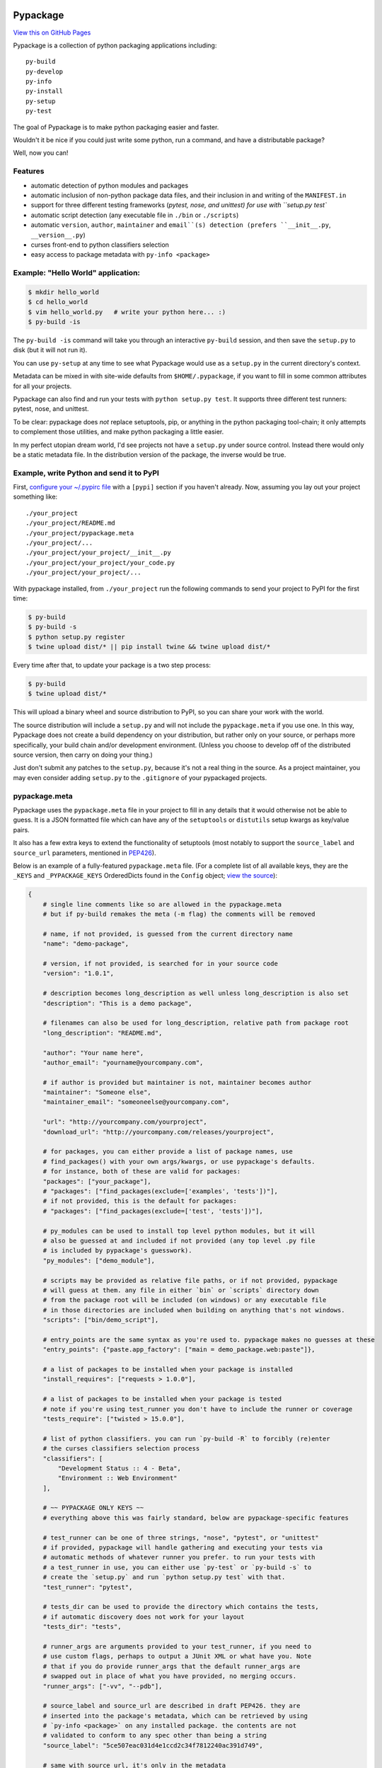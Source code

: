 Pypackage
=========

`View this on GitHub Pages <http://ccpgames.github.io/pypackage/>`__

|Build Status| |Coverage Status| |Version| |Download format| |Downloads
this month| |Development Status| |License| |Gitter Chat|

Pypackage is a collection of python packaging applications including:

::

    py-build
    py-develop
    py-info
    py-install
    py-setup
    py-test

The goal of Pypackage is to make python packaging easier and
faster.

Wouldn't it be nice if you could just write some python, run a command,
and have a distributable package? 

Well, now you can!

Features
--------

-  automatic detection of python modules and packages
-  automatic inclusion of non-python package data files, and their
   inclusion in and writing of the ``MANIFEST.in``
-  support for three different testing frameworks (`pytest, nose, and
   unittest) for use with ``setup.py test``
-  automatic script detection (any executable file in ``./bin`` or
   ``./scripts``)
-  automatic ``version``, ``author``, ``maintainer`` and ``email``(s)
   detection (prefers ``__init__.py``, ``__version__.py``)
-  curses front-end to python classifiers selection
-  easy access to package metadata with ``py-info <package>``

Example: "Hello World" application:
-----------------------------------

.. code:: bash

    $ mkdir hello_world
    $ cd hello_world
    $ vim hello_world.py   # write your python here... :)
    $ py-build -is

The ``py-build -is`` command will take you through an interactive
``py-build`` session, and then save the ``setup.py`` to disk (but it 
will not run it).

You can use ``py-setup`` at any time to see what Pypackage would use 
as a ``setup.py`` in the current directory's context.

Metadata can be mixed in with site-wide defaults from ``$HOME/.pypackage``,
if you want to fill in some common attributes for all your projects.

Pypackage can also find and run your tests with ``python setup.py test``.
It supports three different test runners: pytest, nose, and unittest.

To be clear: pypackage does *not* replace setuptools, pip, or anything 
in the python packaging tool-chain; it only attempts to complement those utilities, and make python packaging a little easier.

In my perfect utopian dream world, I'd see projects not have a ``setup.py`` under source control. Instead there would only be a static metadata file. 
In the distribution version of the package, the inverse would be true.

Example, write Python and send it to PyPI
-----------------------------------------

First, `configure your ~/.pypirc
file <https://docs.python.org/2/distutils/packageindex.html#pypirc>`__
with a ``[pypi]`` section if you haven't already. Now, assuming you lay
out your project something like:

::

    ./your_project
    ./your_project/README.md
    ./your_project/pypackage.meta
    ./your_project/...
    ./your_project/your_project/__init__.py
    ./your_project/your_project/your_code.py
    ./your_project/your_project/...

With pypackage installed, from ``./your_project`` run the following
commands to send your project to PyPI for the first time:

.. code:: bash

    $ py-build
    $ py-build -s
    $ python setup.py register
    $ twine upload dist/* || pip install twine && twine upload dist/*

Every time after that, to update your package is a two step process:

.. code:: bash

    $ py-build
    $ twine upload dist/*

This will upload a binary wheel and source distribution to PyPI, so you
can share your work with the world.

The source distribution will include a ``setup.py`` and will not include
the ``pypackage.meta`` if you use one. In this way, Pypackage does not
create a build dependency on your distribution, but rather only on your
source, or perhaps more specifically, your build chain and/or
development environment. (Unless you choose to develop off of the
distributed source version, then carry on doing your thing.) 

Just don't submit any patches to the ``setup.py``, because it's not a real thing in the source. As a project maintainer, you may even consider adding
``setup.py`` to the ``.gitignore`` of your pypackaged projects.

pypackage.meta
--------------

Pypackage uses the ``pypackage.meta`` file in your project to fill in
any details that it would otherwise not be able to guess. It is a JSON
formatted file which can have any of the ``setuptools`` or ``distutils`` 
setup kwargs as key/value pairs. 

It also has a few extra keys to extend the functionality of setuptools (most 
notably to support the ``source_label`` and ``source_url`` parameters, 
mentioned in `PEP426 <http://legacy.python.org/dev/peps/pep-0426/>`__).

Below is an example of a fully-featured ``pypackage.meta`` file. 
(For a complete list of all available keys, they are the ``_KEYS`` and
``_PYPACKAGE_KEYS`` OrderedDicts found in the ``Config`` object; 
`view the source
<https://github.com/ccpgames/pypackage/blob/master/pypackage/config.py>`__):

.. code:: meta

    {
        # single line comments like so are allowed in the pypackage.meta
        # but if py-build remakes the meta (-m flag) the comments will be removed

        # name, if not provided, is guessed from the current directory name
        "name": "demo-package",

        # version, if not provided, is searched for in your source code
        "version": "1.0.1",

        # description becomes long_description as well unless long_description is also set
        "description": "This is a demo package",

        # filenames can also be used for long_description, relative path from package root
        "long_description": "README.md",

        "author": "Your name here",
        "author_email": "yourname@yourcompany.com",

        # if author is provided but maintainer is not, maintainer becomes author
        "maintainer": "Someone else",
        "maintainer_email": "someoneelse@yourcompany.com",

        "url": "http://yourcompany.com/yourproject",
        "download_url": "http://yourcompany.com/releases/yourproject",

        # for packages, you can either provide a list of package names, use
        # find_packages() with your own args/kwargs, or use pypackage's defaults.
        # for instance, both of these are valid for packages:
        "packages": ["your_package"],
        # "packages": ["find_packages(exclude=['examples', 'tests'])"],
        # if not provided, this is the default for packages:
        # "packages": ["find_packages(exclude=['test', 'tests'])"],

        # py_modules can be used to install top level python modules, but it will
        # also be guessed at and included if not provided (any top level .py file
        # is included by pypackage's guesswork).
        "py_modules": ["demo_module"],

        # scripts may be provided as relative file paths, or if not provided, pypackage
        # will guess at them. any file in either `bin` or `scripts` directory down
        # from the package root will be included (on windows) or any executable file
        # in those directories are included when building on anything that's not windows.
        "scripts": ["bin/demo_script"],

        # entry_points are the same syntax as you're used to. pypackage makes no guesses at these
        "entry_points": {"paste.app_factory": ["main = demo_package.web:paste"]},

        # a list of packages to be installed when your package is installed
        "install_requires": ["requests > 1.0.0"],

        # a list of packages to be installed when your package is tested
        # note if you're using test_runner you don't have to include the runner or coverage
        "tests_require": ["twisted > 15.0.0"],

        # list of python classifiers. you can run `py-build -R` to forcibly (re)enter
        # the curses classifiers selection process
        "classifiers": [
            "Development Status :: 4 - Beta",
            "Environment :: Web Environment"
        ],

        # ~~ PYPACKAGE ONLY KEYS ~~
        # everything above this was fairly standard, below are pypackage-specific features

        # test_runner can be one of three strings, "nose", "pytest", or "unittest"
        # if provided, pypackage will handle gathering and executing your tests via
        # automatic methods of whatever runner you prefer. to run your tests with
        # a test_runner in use, you can either use `py-test` or `py-build -s` to
        # create the `setup.py` and run `python setup.py test` with that.
        "test_runner": "pytest",

        # tests_dir can be used to provide the directory which contains the tests,
        # if automatic discovery does not work for your layout
        "tests_dir": "tests",

        # runner_args are arguments provided to your test_runner, if you need to
        # use custom flags, perhaps to output a JUnit XML or what have you. Note
        # that if you do provide runner_args that the default runner_args are
        # swapped out in place of what you have provided, no merging occurs.
        "runner_args": ["-vv", "--pdb"],

        # source_label and source_url are described in draft PEP426. they are
        # inserted into the package's metadata, which can be retrieved by using
        # `py-info <package>` on any installed package. the contents are not
        # validated to conform to any spec other than being a string
        "source_label": "5ce507eac031d4e1ccd2c34f7812240ac391d749",

        # same with source_url, it's only in the metadata
        "source_url": "https://yourcompany.com/commit/5ce507eac031d4e1ccd2c34f7812240ac391d749"
    }

Further examples
----------------

If your OS can run a bash script, execute ``demo.sh`` in the top level
of this repo to create a new pypackage venv and some simple example
packages in an ``example`` directory. From there feel free to play
around and experiment with pypackage features and applications.


Screenshots
-----------

The following screenshots were all taken with the ``detected_pkg`` package,
which is created by the ``demo.sh`` script described in the further examples
section above.

Curses top level classifiers selection screen:

.. image:: https://raw.githubusercontent.com/ccpgames/pypackage/gh-pages/images/top_level_post.png
    :alt: top level classifiers
    :align: center

Curses development status screen with ``Beta`` selected:

.. image:: https://raw.githubusercontent.com/ccpgames/pypackage/gh-pages/images/dev_status_post.png
    :alt: development status classifiers
    :align: center

Interactive build process which used the above in its classifiers selection:

.. image:: https://raw.githubusercontent.com/ccpgames/pypackage/gh-pages/images/interactive_build_post.png
    :alt: `py-build -si` interactive build session
    :align: center


Copyright and License
=====================

pypackage was written by Adam Talsma

Copyright (c) 2015 CCP hf.

Permission is hereby granted, free of charge, to any person obtaining a
copy of this software and associated documentation files (the
"Software"), to deal in the Software without restriction, including
without limitation the rights to use, copy, modify, merge, publish,
distribute, sublicense, and/or sell copies of the Software, and to
permit persons to whom the Software is furnished to do so, subject to
the following conditions:

The above copyright notice and this permission notice shall be included
in all copies or substantial portions of the Software.

THE SOFTWARE IS PROVIDED "AS IS", WITHOUT WARRANTY OF ANY KIND, EXPRESS
OR IMPLIED, INCLUDING BUT NOT LIMITED TO THE WARRANTIES OF
MERCHANTABILITY, FITNESS FOR A PARTICULAR PURPOSE AND NONINFRINGEMENT.
IN NO EVENT SHALL THE AUTHORS OR COPYRIGHT HOLDERS BE LIABLE FOR ANY
CLAIM, DAMAGES OR OTHER LIABILITY, WHETHER IN AN ACTION OF CONTRACT,
TORT OR OTHERWISE, ARISING FROM, OUT OF OR IN CONNECTION WITH THE
SOFTWARE OR THE USE OR OTHER DEALINGS IN THE SOFTWARE.

.. |Build Status| image:: https://travis-ci.org/ccpgames/pypackage.svg?branch=master
   :target: https://travis-ci.org/ccpgames/pypackage
.. |Coverage Status| image:: https://coveralls.io/repos/ccpgames/pypackage/badge.svg?branch=master
   :target: https://coveralls.io/r/ccpgames/pypackage?branch=master
.. |Version| image:: https://img.shields.io/pypi/v/pypackage.svg
   :target: https://pypi.python.org/pypi/pypackage/
.. |Download format| image:: https://img.shields.io/badge/format-wheel-green.svg?
   :target: https://pypi.python.org/pypi/pypackage/
.. |Downloads this month| image:: https://img.shields.io/pypi/dm/pypackage.svg
   :target: https://pypi.python.org/pypi/pypackage/
.. |Development Status| image:: https://img.shields.io/badge/status-beta-orange.svg
   :target: https://pypi.python.org/pypi/pypackage/
.. |License| image:: https://img.shields.io/github/license/ccpgames/pypackage.svg
   :target: https://pypi.python.org/pypi/pypackage/
.. |Gitter Chat| image:: https://badges.gitter.im/Join%20Chat.svg
   :alt: Join the chat at https://gitter.im/ccpgames/pypackage
   :target: https://gitter.im/ccpgames/pypackage?utm_source=badge&utm_medium=badge&utm_campaign=pr-badge&utm_content=badge
